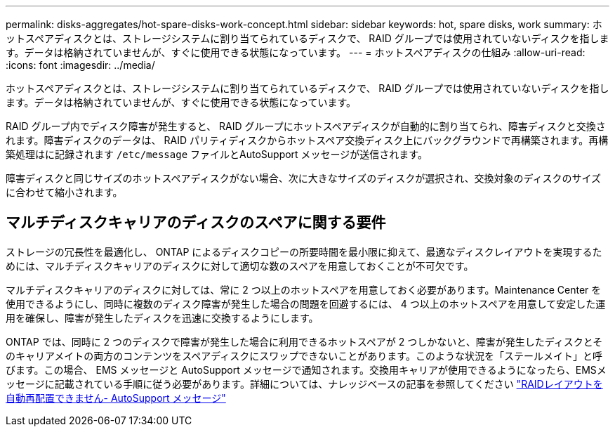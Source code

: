 ---
permalink: disks-aggregates/hot-spare-disks-work-concept.html 
sidebar: sidebar 
keywords: hot, spare disks, work 
summary: ホットスペアディスクとは、ストレージシステムに割り当てられているディスクで、 RAID グループでは使用されていないディスクを指します。データは格納されていませんが、すぐに使用できる状態になっています。 
---
= ホットスペアディスクの仕組み
:allow-uri-read: 
:icons: font
:imagesdir: ../media/


[role="lead"]
ホットスペアディスクとは、ストレージシステムに割り当てられているディスクで、 RAID グループでは使用されていないディスクを指します。データは格納されていませんが、すぐに使用できる状態になっています。

RAID グループ内でディスク障害が発生すると、 RAID グループにホットスペアディスクが自動的に割り当てられ、障害ディスクと交換されます。障害ディスクのデータは、 RAID パリティディスクからホットスペア交換ディスク上にバックグラウンドで再構築されます。再構築処理はに記録されます `/etc/message` ファイルとAutoSupport メッセージが送信されます。

障害ディスクと同じサイズのホットスペアディスクがない場合、次に大きなサイズのディスクが選択され、交換対象のディスクのサイズに合わせて縮小されます。



== マルチディスクキャリアのディスクのスペアに関する要件

ストレージの冗長性を最適化し、 ONTAP によるディスクコピーの所要時間を最小限に抑えて、最適なディスクレイアウトを実現するためには、マルチディスクキャリアのディスクに対して適切な数のスペアを用意しておくことが不可欠です。

マルチディスクキャリアのディスクに対しては、常に 2 つ以上のホットスペアを用意しておく必要があります。Maintenance Center を使用できるようにし、同時に複数のディスク障害が発生した場合の問題を回避するには、 4 つ以上のホットスペアを用意して安定した運用を確保し、障害が発生したディスクを迅速に交換するようにします。

ONTAP では、同時に 2 つのディスクで障害が発生した場合に利用できるホットスペアが 2 つしかないと、障害が発生したディスクとそのキャリアメイトの両方のコンテンツをスペアディスクにスワップできないことがあります。このような状況を「ステールメイト」と呼びます。この場合、 EMS メッセージと AutoSupport メッセージで通知されます。交換用キャリアが使用できるようになったら、EMSメッセージに記載されている手順に従う必要があります。詳細については、ナレッジベースの記事を参照してください link:++https://kb.netapp.com/Advice_and_Troubleshooting/Data_Storage_Systems/FAS_Systems/Draft_-_RAID_Layout_Cannot_Be_Autocorrected_-_AutoSupport_message++["RAIDレイアウトを自動再配置できません- AutoSupport メッセージ"]
